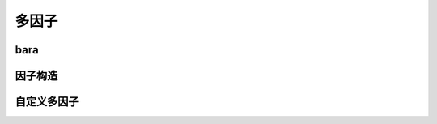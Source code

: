 多因子
================================


bara
-------------


因子构造
-------------
 
   
自定义多因子
-------------






